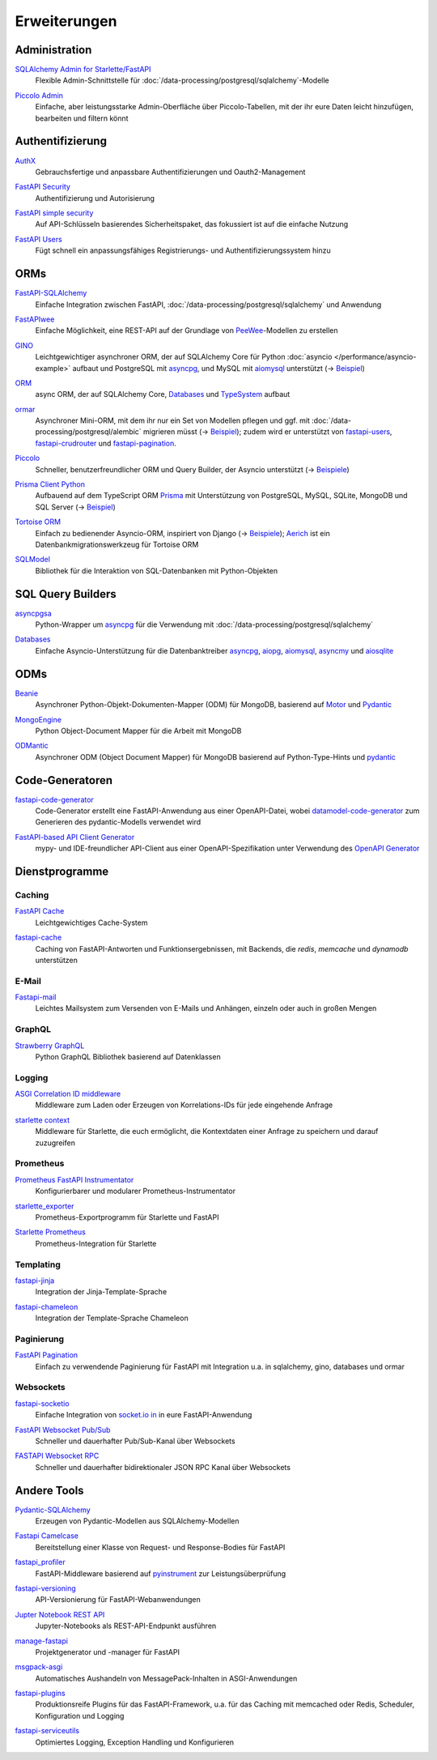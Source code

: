 Erweiterungen
=============

Administration
--------------

`SQLAlchemy Admin for Starlette/FastAPI <https://github.com/aminalaee/sqladmin>`_
    Flexible Admin-Schnittstelle für
    :doc:`/data-processing/postgresql/sqlalchemy`-Modelle

    .. image:: https://raster.shields.io/github/stars/aminalaee/sqladmin
       :alt: Stars
    .. image:: https://raster.shields.io/github/contributors/aminalaee/sqladmin
       :alt: Mitwirkende
    .. image:: https://raster.shields.io/github/commit-activity/y/aminalaee/sqladmin
       :alt: Commit-Aktivität
    .. image:: https://raster.shields.io/github/license/aminalaee/sqladmin
       :alt: Lizenz

`Piccolo Admin <https://github.com/piccolo-orm/piccolo_admin>`_
    Einfache, aber leistungsstarke Admin-Oberfläche über Piccolo-Tabellen, mit
    der ihr eure Daten leicht hinzufügen, bearbeiten und filtern könnt

    .. image:: https://raster.shields.io/github/stars/piccolo-orm/piccolo_admin
       :alt: Stars
    .. image:: https://raster.shields.io/github/contributors/piccolo-orm/piccolo_admin
       :alt: Mitwirkende
    .. image:: https://raster.shields.io/github/commit-activity/y/piccolo-orm/piccolo_admin
       :alt: Commit-Aktivität
    .. image:: https://raster.shields.io/github/license/piccolo-orm/piccolo_admin
       :alt: Lizenz

Authentifizierung
-----------------

`AuthX <https://github.com/yezz123/AuthX>`_
    Gebrauchsfertige und anpassbare Authentifizierungen und Oauth2-Management

    .. image:: https://raster.shields.io/github/stars/yezz123/AuthX
       :alt: Stars
    .. image:: https://raster.shields.io/github/contributors/yezz123/AuthX
       :alt: Mitwirkende
    .. image:: https://raster.shields.io/github/commit-activity/y/yezz123/AuthX
       :alt: Commit-Aktivität
    .. image:: https://raster.shields.io/github/license/yezz123/AuthX
       :alt: Lizenz

`FastAPI Security <https://github.com/jacobsvante/fastapi-security>`_
    Authentifizierung und Autorisierung

    .. image:: https://raster.shields.io/github/stars/jacobsvante/fastapi-security
       :alt: Stars
    .. image:: https://raster.shields.io/github/contributors/jacobsvante/fastapi-security
       :alt: Mitwirkende
    .. image:: https://raster.shields.io/github/commit-activity/y/jacobsvante/fastapi-security
       :alt: Commit-Aktivität
    .. image:: https://raster.shields.io/github/license/jacobsvante/fastapi-security
       :alt: Lizenz

`FastAPI simple security <https://github.com/mrtolkien/fastapi_simple_security>`_
    Auf API-Schlüsseln basierendes Sicherheitspaket, das fokussiert ist auf die
    einfache Nutzung

    .. image:: https://raster.shields.io/github/stars/piccolo-orm/piccolo_admin
       :alt: Stars
    .. image:: https://raster.shields.io/github/contributors/mrtolkien/fastapi_simple_security
       :alt: Mitwirkende
    .. image:: https://raster.shields.io/github/commit-activity/y/mrtolkien/fastapi_simple_security
       :alt: Commit-Aktivität
    .. image:: https://raster.shields.io/github/license/mrtolkien/fastapi_simple_security
       :alt: Lizenz
`FastAPI Users <https://github.com/fastapi-users/fastapi-users>`_
    Fügt schnell ein anpassungsfähiges Registrierungs- und
    Authentifizierungssystem hinzu

    .. image:: https://raster.shields.io/github/stars/fastapi-users/fastapi-users
       :alt: Stars
    .. image:: https://raster.shields.io/github/contributors/fastapi-users/fastapi-users
       :alt: Mitwirkende
    .. image:: https://raster.shields.io/github/commit-activity/y/fastapi-users/fastapi-users
       :alt: Commit-Aktivität
    .. image:: https://raster.shields.io/github/license/fastapi-users/fastapi-users
       :alt: Lizenz

ORMs
----

`FastAPI-SQLAlchemy <https://github.com/mfreeborn/fastapi-sqlalchemy>`_
    Einfache Integration zwischen FastAPI,
    :doc:`/data-processing/postgresql/sqlalchemy` und Anwendung

    .. image:: https://raster.shields.io/github/stars/mfreeborn/fastapi-sqlalchemy
       :alt: Stars
    .. image:: https://raster.shields.io/github/contributors/mfreeborn/fastapi-sqlalchemy
       :alt: Mitwirkende
    .. image:: https://raster.shields.io/github/commit-activity/y/mfreeborn/fastapi-sqlalchemy
       :alt: Commit-Aktivität
    .. image:: https://raster.shields.io/github/license/mfreeborn/fastapi-sqlalchemy
       :alt: Lizenz
`FastAPIwee <https://github.com/Ignisor/FastAPIwee>`_
    Einfache Möglichkeit, eine REST-API auf der Grundlage von `PeeWee
    <https://github.com/coleifer/peewee>`_-Modellen zu erstellen

    .. image:: https://raster.shields.io/github/stars/Ignisor/FastAPIwee
       :alt: Stars
    .. image:: https://raster.shields.io/github/contributors/Ignisor/FastAPIwee
       :alt: Mitwirkende
    .. image:: https://raster.shields.io/github/commit-activity/y/Ignisor/FastAPIwee
       :alt: Commit-Aktivität
    .. image:: https://raster.shields.io/github/license/Ignisor/FastAPIwee
       :alt: Lizenz
`GINO <https://github.com/python-gino/gino>`_
    Leichtgewichtiger asynchroner ORM, der auf SQLAlchemy Core für Python
    :doc:`asyncio </performance/asyncio-example>` aufbaut und PostgreSQL mit
    `asyncpg <https://github.com/MagicStack/asyncpg>`_, und MySQL mit `aiomysql
    <https://github.com/aio-libs/aiomysql>`_ unterstützt (→ `Beispiel
    <https://github.com/leosussan/fastapi-gino-arq-uvicorn>`_)

    .. image:: https://raster.shields.io/github/stars/python-gino/gino
       :alt: Stars
    .. image:: https://raster.shields.io/github/contributors/python-gino/gino
       :alt: Mitwirkende
    .. image:: https://raster.shields.io/github/commit-activity/y/python-gino/gino
       :alt: Commit-Aktivität
    .. image:: https://raster.shields.io/github/license/python-gino/gino
       :alt: Lizenz
`ORM <https://github.com/encode/orm>`_
    async ORM, der auf SQLAlchemy Core, `Databases
    <https://github.com/encode/databases>`_ und `TypeSystem
    <https://github.com/encode/typesystem>`_ aufbaut

    .. image:: https://raster.shields.io/github/stars/encode/orm
       :alt: Stars
    .. image:: https://raster.shields.io/github/contributors/encode/orm
       :alt: Mitwirkende
    .. image:: https://raster.shields.io/github/commit-activity/y/piccolo-orm/piccolo_admin
       :alt: Commit-Aktivität
    .. image:: https://raster.shields.io/github/license/piccolo-orm/piccolo_admin
       :alt: Lizenz

`ormar <https://github.com/collerek/ormar/>`_
    Asynchroner Mini-ORM, mit dem ihr nur ein Set von Modellen pflegen und ggf.
    mit :doc:`/data-processing/postgresql/alembic` migrieren müsst (→ `Beispiel
    <https://collerek.github.io/ormar/fastapi/>`__); zudem wird er unterstützt
    von `fastapi-users <https://github.com/fastapi-users/fastapi-users>`_,
    `fastapi-crudrouter <https://github.com/awtkns/fastapi-crudrouter>`_ und
    `fastapi-pagination <https://github.com/uriyyo/fastapi-pagination>`_.

    .. image:: https://raster.shields.io/github/stars/collerek/ormar
       :alt: Stars
    .. image:: https://raster.shields.io/github/contributors/collerek/ormar
       :alt: Mitwirkende
    .. image:: https://raster.shields.io/github/commit-activity/y/collerek/ormar
       :alt: Commit-Aktivität
    .. image:: https://raster.shields.io/github/license/collerek/ormar
       :alt: Lizenz

`Piccolo <https://github.com/piccolo-orm/piccolo>`_
    Schneller, benutzerfreundlicher ORM und Query Builder, der Asyncio
    unterstützt (→ `Beispiele
    <https://github.com/piccolo-orm/piccolo_examples>`__)

    .. image:: https://raster.shields.io/github/stars/piccolo-orm/piccolo
       :alt: Stars
    .. image:: https://raster.shields.io/github/contributors/piccolo-orm/piccolo
       :alt: Mitwirkende
    .. image:: https://raster.shields.io/github/commit-activity/y/piccolo-orm/piccolo
       :alt: Commit-Aktivität
    .. image:: https://raster.shields.io/github/license/piccolo-orm/piccolo
       :alt: Lizenz

`Prisma Client Python <https://github.com/RobertCraigie/prisma-client-py>`_
    Aufbauend auf dem TypeScript ORM `Prisma
    <https://github.com/prisma/prisma>`_ mit Unterstützung von PostgreSQL,
    MySQL, SQLite, MongoDB und SQL Server (→ `Beispiel
    <https://github.com/RobertCraigie/prisma-client-py/tree/main/examples/fastapi-basic>`__)

    .. image:: https://raster.shields.io/github/stars/piccolo-orm/piccolo
       :alt: Stars
    .. image:: https://raster.shields.io/github/contributors/piccolo-orm/piccolo_admin
       :alt: Mitwirkende
    .. image:: https://raster.shields.io/github/commit-activity/y/piccolo-orm/piccolo_admin
       :alt: Commit-Aktivität
    .. image:: https://raster.shields.io/github/license/piccolo-orm/piccolo_admin
       :alt: Lizenz

`Tortoise ORM <https://github.com/tortoise/tortoise-orm>`_
    Einfach zu bedienender Asyncio-ORM, inspiriert von Django (→ `Beispiele
    <https://tortoise.github.io/examples/fastapi.html>`__); `Aerich
    <https://github.com/tortoise/aerich>`_ ist ein Datenbankmigrationswerkzeug
    für Tortoise ORM

    .. image:: https://raster.shields.io/github/stars/tortoise/tortoise-orm
       :alt: Stars
    .. image:: https://raster.shields.io/github/contributors/tortoise/tortoise-orm
       :alt: Mitwirkende
    .. image:: https://raster.shields.io/github/commit-activity/y/tortoise/tortoise-orm
       :alt: Commit-Aktivität
    .. image:: https://raster.shields.io/github/license/tortoise/tortoise-orm
       :alt: Lizenz

`SQLModel <https://github.com/tiangolo/sqlmodel>`_
    Bibliothek für die Interaktion von SQL-Datenbanken mit Python-Objekten

    .. image:: https://raster.shields.io/github/stars/tiangolo/sqlmodel
       :alt: Stars
    .. image:: https://raster.shields.io/github/contributors/tiangolo/sqlmodel
       :alt: Mitwirkende
    .. image:: https://raster.shields.io/github/commit-activity/y/tiangolo/sqlmodel
       :alt: Commit-Aktivität
    .. image:: https://raster.shields.io/github/license/tiangolo/sqlmodel
       :alt: Lizenz

SQL Query Builders
------------------

`asyncpgsa <https://github.com/CanopyTax/asyncpgsa>`_
    Python-Wrapper um `asyncpg <https://github.com/MagicStack/asyncpg>`_ für die
    Verwendung mit :doc:`/data-processing/postgresql/sqlalchemy`

    .. image:: https://raster.shields.io/github/stars/CanopyTax/asyncpgsa
       :alt: Stars
    .. image:: https://raster.shields.io/github/contributors/CanopyTax/asyncpgsa
       :alt: Mitwirkende
    .. image:: https://raster.shields.io/github/commit-activity/y/CanopyTax/asyncpgsa
       :alt: Commit-Aktivität
    .. image:: https://raster.shields.io/github/license/CanopyTax/asyncpgsa
       :alt: Lizenz

`Databases <https://github.com/encode/databases>`_
    Einfache Asyncio-Unterstützung für die Datenbanktreiber `asyncpg
    <https://github.com/MagicStack/asyncpg>`_, `aiopg
    <https://github.com/aio-libs/aiopg>`_, `aiomysql
    <https://github.com/aio-libs/aiomysql>`_, `asyncmy
    <https://github.com/long2ice/asyncmy>`_ und `aiosqlite
    <https://github.com/omnilib/aiosqlite>`_

    .. image:: https://raster.shields.io/github/stars/encode/databases
       :alt: Stars
    .. image:: https://raster.shields.io/github/contributors/encode/databases
       :alt: Mitwirkende
    .. image:: https://raster.shields.io/github/commit-activity/y/encode/databases
       :alt: Commit-Aktivität
    .. image:: https://raster.shields.io/github/license/encode/databases
       :alt: Lizenz

ODMs
----

`Beanie <https://github.com/roman-right/beanie>`_
    Asynchroner Python-Objekt-Dokumenten-Mapper (ODM) für MongoDB, basierend auf
    `Motor <https://motor.readthedocs.io/en/stable/>`_ und `Pydantic
    <https://pydantic-docs.helpmanual.io/>`__

    .. image:: https://raster.shields.io/github/stars/roman-right/beanie
       :alt: Stars
    .. image:: https://raster.shields.io/github/contributors/roman-right/beanie
       :alt: Mitwirkende
    .. image:: https://raster.shields.io/github/commit-activity/y/roman-right/beanie
       :alt: Commit-Aktivität
    .. image:: https://raster.shields.io/github/license/roman-right/beanie
       :alt: Lizenz

`MongoEngine <https://github.com/MongoEngine/mongoengine>`_
    Python Object-Document Mapper für die Arbeit mit MongoDB

    .. image:: https://raster.shields.io/github/stars/MongoEngine/mongoengine
       :alt: Stars
    .. image:: https://raster.shields.io/github/contributors/MongoEngine/mongoengine
       :alt: Mitwirkende
    .. image:: https://raster.shields.io/github/commit-activity/y/MongoEngine/mongoengine
       :alt: Commit-Aktivität
    .. image:: https://raster.shields.io/github/license/MongoEngine/mongoengine
       :alt: Lizenz

`ODMantic <https://github.com/art049/odmantic/>`_
    Asynchroner ODM (Object Document Mapper) für MongoDB basierend auf
    Python-Type-Hints und `pydantic <https://pydantic-docs.helpmanual.io/>`__

    .. image:: https://raster.shields.io/github/stars/art049/odmantic
       :alt: Stars
    .. image:: https://raster.shields.io/github/contributors/art049/odmantic
       :alt: Mitwirkende
    .. image:: https://raster.shields.io/github/commit-activity/y/art049/odmantic
       :alt: Commit-Aktivität
    .. image:: https://raster.shields.io/github/license/art049/odmantic
       :alt: Lizenz

Code-Generatoren
----------------

`fastapi-code-generator <https://github.com/koxudaxi/fastapi-code-generator>`_
    Code-Generator erstellt eine FastAPI-Anwendung aus einer OpenAPI-Datei,
    wobei `datamodel-code-generator
    <https://github.com/koxudaxi/datamodel-code-generator>`_ zum Generieren des
    pydantic-Modells verwendet wird

    .. image:: https://raster.shields.io/github/stars/koxudaxi/fastapi-code-generator
       :alt: Stars
    .. image:: https://raster.shields.io/github/contributors/koxudaxi/fastapi-code-generator
       :alt: Mitwirkende
    .. image:: https://raster.shields.io/github/commit-activity/y/koxudaxi/fastapi-code-generator
       :alt: Commit-Aktivität
    .. image:: https://raster.shields.io/github/license/koxudaxi/fastapi-code-generator
       :alt: Lizenz

`FastAPI-based API Client Generator <https://github.com/dmontagu/fastapi_client>`_
    mypy- und IDE-freundlicher API-Client aus einer OpenAPI-Spezifikation unter
    Verwendung des `OpenAPI Generator
    <https://github.com/OpenAPITools/openapi-generator>`_

    .. image:: https://raster.shields.io/github/stars/dmontagu/fastapi_client
       :alt: Stars
    .. image:: https://raster.shields.io/github/contributors/dmontagu/fastapi_client
       :alt: Mitwirkende
    .. image:: https://raster.shields.io/github/commit-activity/y/dmontagu/fastapi_client
       :alt: Commit-Aktivität
    .. image:: https://raster.shields.io/github/license/dmontagu/fastapi_client
       :alt: Lizenz

Dienstprogramme
---------------

Caching
~~~~~~~

`FastAPI Cache <https://github.com/comeuplater/fastapi_cache>`_
    Leichtgewichtiges Cache-System

    .. image:: https://raster.shields.io/github/stars/comeuplater/fastapi_cache
       :alt: Stars
    .. image:: https://raster.shields.io/github/contributors/comeuplater/fastapi_cache
       :alt: Mitwirkende
    .. image:: https://raster.shields.io/github/commit-activity/y/comeuplater/fastapi_cache
       :alt: Commit-Aktivität
    .. image:: https://raster.shields.io/github/license/comeuplater/fastapi_cache
       :alt: Lizenz

`fastapi-cache <https://github.com/long2ice/fastapi-cache>`_
    Caching von FastAPI-Antworten und Funktionsergebnissen, mit Backends, die
    `redis`, `memcache` und `dynamodb` unterstützen

    .. image:: https://raster.shields.io/github/stars/long2ice/fastapi-cache
       :alt: Stars
    .. image:: https://raster.shields.io/github/contributors/long2ice/fastapi-cache
       :alt: Mitwirkende
    .. image:: https://raster.shields.io/github/commit-activity/y/long2ice/fastapi-cache
       :alt: Commit-Aktivität
    .. image:: https://raster.shields.io/github/license/long2ice/fastapi-cache
       :alt: Lizenz

E-Mail
~~~~~~

`Fastapi-mail <https://github.com/sabuhish/fastapi-mail>`_
    Leichtes Mailsystem zum Versenden von E-Mails und Anhängen, einzeln oder
    auch in großen Mengen

    .. image:: https://raster.shields.io/github/stars/sabuhish/fastapi-mail
       :alt: Stars
    .. image:: https://raster.shields.io/github/contributors/sabuhish/fastapi-mail
       :alt: Mitwirkende
    .. image:: https://raster.shields.io/github/commit-activity/y/sabuhish/fastapi-mail
       :alt: Commit-Aktivität
    .. image:: https://raster.shields.io/github/license/sabuhish/fastapi-mail
       :alt: Lizenz

GraphQL
~~~~~~~

`Strawberry GraphQL <https://github.com/strawberry-graphql/strawberry>`_
    Python GraphQL Bibliothek basierend auf Datenklassen

    .. image:: https://raster.shields.io/github/stars/strawberry-graphql/strawberry
       :alt: Stars
    .. image:: https://raster.shields.io/github/contributors/strawberry-graphql/strawberry
       :alt: Mitwirkende
    .. image:: https://raster.shields.io/github/commit-activity/y/strawberry-graphql/strawberry
       :alt: Commit-Aktivität
    .. image:: https://raster.shields.io/github/license/strawberry-graphql/strawberry
       :alt: Lizenz

Logging
~~~~~~~

`ASGI Correlation ID middleware <https://github.com/snok/asgi-correlation-id>`_
    Middleware zum Laden oder Erzeugen von Korrelations-IDs für jede eingehende
    Anfrage

    .. image:: https://raster.shields.io/github/stars/snok/asgi-correlation-id
       :alt: Stars
    .. image:: https://raster.shields.io/github/contributors/snok/asgi-correlation-id
       :alt: Mitwirkende
    .. image:: https://raster.shields.io/github/commit-activity/y/snok/asgi-correlation-id
       :alt: Commit-Aktivität
    .. image:: https://raster.shields.io/github/license/snok/asgi-correlation-id
       :alt: Lizenz

`starlette context <https://github.com/tomwojcik/starlette-context>`_
    Middleware für Starlette, die euch ermöglicht, die Kontextdaten einer
    Anfrage zu speichern und darauf zuzugreifen

    .. image:: https://raster.shields.io/github/stars/tomwojcik/starlette-context
       :alt: Stars
    .. image:: https://raster.shields.io/github/contributors/tomwojcik/starlette-context
       :alt: Mitwirkende
    .. image:: https://raster.shields.io/github/commit-activity/y/tomwojcik/starlette-context
       :alt: Commit-Aktivität
    .. image:: https://raster.shields.io/github/license/tomwojcik/starlette-context
       :alt: Lizenz

Prometheus
~~~~~~~~~~

`Prometheus FastAPI Instrumentator <https://github.com/trallnag/prometheus-fastapi-instrumentator>`_
    Konfigurierbarer und modularer Prometheus-Instrumentator

    .. image:: https://raster.shields.io/github/stars/trallnag/prometheus-fastapi-instrumentator
       :alt: Stars
    .. image:: https://raster.shields.io/github/contributors/trallnag/prometheus-fastapi-instrumentator
       :alt: Mitwirkende
    .. image:: https://raster.shields.io/github/commit-activity/y/trallnag/prometheus-fastapi-instrumentator
       :alt: Commit-Aktivität
    .. image:: https://raster.shields.io/github/license/trallnag/prometheus-fastapi-instrumentator
       :alt: Lizenz

`starlette_exporter <https://github.com/stephenhillier/starlette_exporter>`_
    Prometheus-Exportprogramm für Starlette und FastAPI

    .. image:: https://raster.shields.io/github/stars/stephenhillier/starlette_exporter
       :alt: Stars
    .. image:: https://raster.shields.io/github/contributors/stephenhillier/starlette_exporter
       :alt: Mitwirkende
    .. image:: https://raster.shields.io/github/commit-activity/y/stephenhillier/starlette_exporter
       :alt: Commit-Aktivität
    .. image:: https://raster.shields.io/github/license/stephenhillier/starlette_exporter
       :alt: Lizenz

`Starlette Prometheus <https://github.com/perdy/starlette-prometheus>`_
    Prometheus-Integration für Starlette

    .. image:: https://raster.shields.io/github/stars/perdy/starlette-prometheus
       :alt: Stars
    .. image:: https://raster.shields.io/github/contributors/perdy/starlette-prometheus
       :alt: Mitwirkende
    .. image:: https://raster.shields.io/github/commit-activity/y/perdy/starlette-prometheus
       :alt: Commit-Aktivität
    .. image:: https://raster.shields.io/github/license/perdy/starlette-prometheus
       :alt: Lizenz

Templating
~~~~~~~~~~

`fastapi-jinja <https://github.com/AGeekInside/fastapi-jinja>`_
    Integration der Jinja-Template-Sprache

    .. image:: https://raster.shields.io/github/stars/AGeekInside/fastapi-jinja
       :alt: Stars
    .. image:: https://raster.shields.io/github/contributors/AGeekInside/fastapi-jinja
       :alt: Mitwirkende
    .. image:: https://raster.shields.io/github/commit-activity/y/AGeekInside/fastapi-jinja
       :alt: Commit-Aktivität
    .. image:: https://raster.shields.io/github/license/AGeekInside/fastapi-jinja
       :alt: Lizenz

`fastapi-chameleon <https://github.com/mikeckennedy/fastapi-chameleon>`_
    Integration der Template-Sprache Chameleon

    .. image:: https://raster.shields.io/github/stars/mikeckennedy/fastapi-chameleon
       :alt: Stars
    .. image:: https://raster.shields.io/github/contributors/mikeckennedy/fastapi-chameleon
       :alt: Mitwirkende
    .. image:: https://raster.shields.io/github/commit-activity/y/mikeckennedy/fastapi-chameleon
       :alt: Commit-Aktivität
    .. image:: https://raster.shields.io/github/license/mikeckennedy/fastapi-chameleon
       :alt: Lizenz

Paginierung
~~~~~~~~~~~

`FastAPI Pagination <https://github.com/uriyyo/fastapi-pagination>`_
    Einfach zu verwendende Paginierung für FastAPI mit Integration u.a. in
    sqlalchemy, gino, databases und ormar

    .. image:: https://raster.shields.io/github/stars/uriyyo/fastapi-pagination
       :alt: Stars
    .. image:: https://raster.shields.io/github/contributors/uriyyo/fastapi-pagination
       :alt: Mitwirkende
    .. image:: https://raster.shields.io/github/commit-activity/y/uriyyo/fastapi-pagination
       :alt: Commit-Aktivität
    .. image:: https://raster.shields.io/github/license/uriyyo/fastapi-pagination
       :alt: Lizenz

Websockets
~~~~~~~~~~

`fastapi-socketio <https://github.com/pyropy/fastapi-socketio>`_
    Einfache Integration von `socket.io in <https://socket.io/>`_ in eure
    FastAPI-Anwendung

    .. image:: https://raster.shields.io/github/stars/pyropy/fastapi-socketio
       :alt: Stars
    .. image:: https://raster.shields.io/github/contributors/pyropy/fastapi-socketio
       :alt: Mitwirkende
    .. image:: https://raster.shields.io/github/commit-activity/y/pyropy/fastapi-socketio
       :alt: Commit-Aktivität
    .. image:: https://raster.shields.io/github/license/pyropy/fastapi-socketio
       :alt: Lizenz

`FastAPI Websocket Pub/Sub <https://github.com/permitio/fastapi_websocket_pubsub>`_
    Schneller und dauerhafter Pub/Sub-Kanal über Websockets

    .. image:: https://raster.shields.io/github/stars/permitio/fastapi_websocket_pubsub
       :alt: Stars
    .. image:: https://raster.shields.io/github/contributors/permitio/fastapi_websocket_pubsub
       :alt: Mitwirkende
    .. image:: https://raster.shields.io/github/commit-activity/y/permitio/fastapi_websocket_pubsub
       :alt: Commit-Aktivität
    .. image:: https://raster.shields.io/github/license/permitio/fastapi_websocket_pubsub
       :alt: Lizenz

`FASTAPI Websocket RPC <https://github.com/permitio/fastapi_websocket_rpc>`_
    Schneller und dauerhafter bidirektionaler JSON RPC Kanal über Websockets

    .. image:: https://raster.shields.io/github/stars/permitio/fastapi_websocket_rpc
       :alt: Stars
    .. image:: https://raster.shields.io/github/contributors/permitio/fastapi_websocket_rpc
       :alt: Mitwirkende
    .. image:: https://raster.shields.io/github/commit-activity/y/permitio/fastapi_websocket_rpc
       :alt: Commit-Aktivität
    .. image:: https://raster.shields.io/github/license/permitio/fastapi_websocket_rpc
       :alt: Lizenz

Andere Tools
------------

`Pydantic-SQLAlchemy <https://github.com/tiangolo/pydantic-sqlalchemy>`_
    Erzeugen von Pydantic-Modellen aus SQLAlchemy-Modellen

    .. image:: https://raster.shields.io/github/stars/tiangolo/pydantic-sqlalchemy
       :alt: Stars
    .. image:: https://raster.shields.io/github/contributors/tiangolo/pydantic-sqlalchemy
       :alt: Mitwirkende
    .. image:: https://raster.shields.io/github/commit-activity/y/tiangolo/pydantic-sqlalchemy
       :alt: Commit-Aktivität
    .. image:: https://raster.shields.io/github/license/tiangolo/pydantic-sqlalchemy
       :alt: Lizenz

`Fastapi Camelcase <https://github.com/nf1s/fastapi-camelcase>`_
    Bereitstellung einer Klasse von Request- und Response-Bodies für FastAPI

    .. image:: https://raster.shields.io/github/stars/nf1s/fastapi-camelcase
       :alt: Stars
    .. image:: https://raster.shields.io/github/contributors/nf1s/fastapi-camelcase
       :alt: Mitwirkende
    .. image:: https://raster.shields.io/github/commit-activity/y/nf1s/fastapi-camelcase
       :alt: Commit-Aktivität
    .. image:: https://raster.shields.io/github/license/nf1s/fastapi-camelcase
       :alt: Lizenz
`fastapi_profiler <https://github.com/sunhailin-Leo/fastapi_profiler>`_
    FastAPI-Middleware basierend auf `pyinstrument
    <https://github.com/joerick/pyinstrument>`_ zur Leistungsüberprüfung

    .. image:: https://raster.shields.io/github/stars/sunhailin-Leo/fastapi_profiler
       :alt: Stars
    .. image:: https://raster.shields.io/github/contributors/sunhailin-Leo/fastapi_profiler
       :alt: Mitwirkende
    .. image:: https://raster.shields.io/github/commit-activity/y/sunhailin-Leo/fastapi_profiler
       :alt: Commit-Aktivität
    .. image:: https://raster.shields.io/github/license/sunhailin-Leo/fastapi_profiler
       :alt: Lizenz
`fastapi-versioning <https://github.com/DeanWay/fastapi-versioning>`_
    API-Versionierung für FastAPI-Webanwendungen

    .. image:: https://raster.shields.io/github/stars/DeanWay/fastapi-versioning
       :alt: Stars
    .. image:: https://raster.shields.io/github/contributors/DeanWay/fastapi-versioning
       :alt: Mitwirkende
    .. image:: https://raster.shields.io/github/commit-activity/y/DeanWay/fastapi-versioning
       :alt: Commit-Aktivität
    .. image:: https://raster.shields.io/github/license/DeanWay/fastapi-versioning
       :alt: Lizenz
`Jupter Notebook REST API <https://github.com/Invictify/Jupter-Notebook-REST-API>`_
    Jupyter-Notebooks als REST-API-Endpunkt ausführen

    .. image:: https://raster.shields.io/github/stars/Invictify/Jupter-Notebook-REST-API
       :alt: Stars
    .. image:: https://raster.shields.io/github/contributors/Invictify/Jupter-Notebook-REST-API
       :alt: Mitwirkende
    .. image:: https://raster.shields.io/github/commit-activity/y/Invictify/Jupter-Notebook-REST-API
       :alt: Commit-Aktivität
    .. image:: https://raster.shields.io/github/license/Invictify/Jupter-Notebook-REST-API
       :alt: Lizenz
`manage-fastapi <https://github.com/ycd/manage-fastapi>`_
    Projektgenerator und -manager für FastAPI

    .. image:: https://raster.shields.io/github/stars/ycd/manage-fastapi
       :alt: Stars
    .. image:: https://raster.shields.io/github/contributors/ycd/manage-fastapi
       :alt: Mitwirkende
    .. image:: https://raster.shields.io/github/commit-activity/y/ycd/manage-fastapi
       :alt: Commit-Aktivität
    .. image:: https://raster.shields.io/github/license/ycd/manage-fastapi
       :alt: Lizenz
`msgpack-asgi <https://github.com/florimondmanca/msgpack-asgi>`_
    Automatisches Aushandeln von MessagePack-Inhalten in ASGI-Anwendungen

    .. image:: https://raster.shields.io/github/stars/piccolo-orm/piccolo_admin
       :alt: Stars
    .. image:: https://raster.shields.io/github/contributors/florimondmanca/msgpack-asgi
       :alt: Mitwirkende
    .. image:: https://raster.shields.io/github/commit-activity/y/florimondmanca/msgpack-asgi
       :alt: Commit-Aktivität
    .. image:: https://raster.shields.io/github/license/florimondmanca/msgpack-asgi
       :alt: Lizenz

`fastapi-plugins <https://github.com/madkote/fastapi-plugins>`_
    Produktionsreife Plugins für das FastAPI-Framework, u.a. für das Caching mit
    memcached oder Redis, Scheduler, Konfiguration und Logging

    .. image:: https://raster.shields.io/github/stars/madkote/fastapi-plugins
       :alt: Stars
    .. image:: https://raster.shields.io/github/contributors/madkote/fastapi-plugins
       :alt: Mitwirkende
    .. image:: https://raster.shields.io/github/commit-activity/y/madkote/fastapi-plugins
       :alt: Commit-Aktivität
    .. image:: https://raster.shields.io/github/license/madkote/fastapi-plugins
       :alt: Lizenz

`fastapi-serviceutils <https://github.com/skallfass/fastapi_serviceutils>`_
    Optimiertes Logging, Exception Handling und Konfigurieren

    .. image:: https://raster.shields.io/github/stars/skallfass/fastapi_serviceutils
       :alt: Stars
    .. image:: https://raster.shields.io/github/contributors/skallfass/fastapi_serviceutils
       :alt: Mitwirkende
    .. image:: https://raster.shields.io/github/commit-activity/y/skallfass/fastapi_serviceutils
       :alt: Commit-Aktivität
    .. image:: https://raster.shields.io/github/license/skallfass/fastapi_serviceutils
       :alt: Lizenz
